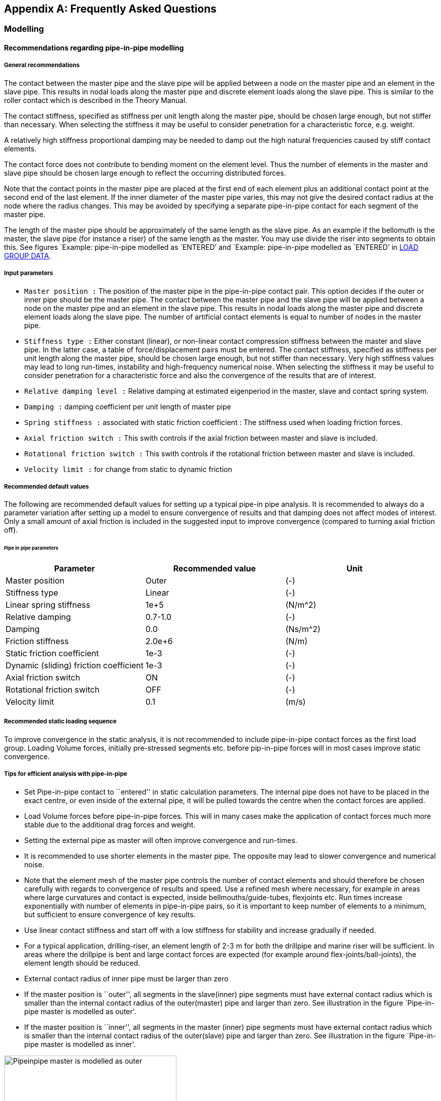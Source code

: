 == Appendix A: Frequently Asked Questions

[[faq_modelling]]
=== Modelling

[[faq_modelling_pip]]
==== Recommendations regarding pipe-in-pipe modelling

[[faq_modelling_pip_general]]
===== General recommendations

The contact between the master pipe and the slave pipe will be applied
between a node on the master pipe and an element in the slave pipe. This
results in nodal loads along the master pipe and discrete element loads
along the slave pipe. This is similar to the roller contact which is
described in the Theory Manual.

The contact stiffness, specified as stiffness per unit length along the
master pipe, should be chosen large enough, but not stiffer than
necessary. When selecting the stiffness it may be useful to consider
penetration for a characteristic force, e.g. weight.

A relatively high stiffness proportional damping may be needed to damp
out the high natural frequencies caused by stiff contact elements.

The contact force does not contribute to bending moment on the element
level. Thus the number of elements in the master and slave pipe should
be chosen large enough to reflect the occurring distributed forces.

Note that the contact points in the master pipe are placed at the first
end of each element plus an additional contact point at the second end
of the last element. If the inner diameter of the master pipe varies,
this may not give the desired contact radius at the node where the
radius changes. This may be avoided by specifying a separate
pipe-in-pipe contact for each segment of the master pipe.

The length of the master pipe should be approximately of the same length
as the slave pipe. As an example if the bellomuth is the master, the
slave pipe (for instance a riser) of the same length as the master. You
may use divide the riser into segments to obtain this. See figures
`Example: pipe-in-pipe modelled as `ENTERED`' and `Example: pipe-in-pipe
modelled as `ENTERED`' in
link:@ref%20stamod_b_incremental_load_data[LOAD GROUP DATA].

[[faq_modelling_pip_input]]
===== Input parameters

* `Master position :` The position of the master pipe in the
pipe-in-pipe contact pair. This option decides if the outer or inner
pipe should be the master pipe. The contact between the master pipe and
the slave pipe will be applied between a node on the master pipe and an
element in the slave pipe. This results in nodal loads along the master
pipe and discrete element loads along the slave pipe. The number of
artificial contact elements is equal to number of nodes in the master
pipe.
* `Stiffness type :` Either constant (linear), or non-linear contact
compression stiffness between the master and slave pipe. In the latter
case, a table of force/displacement pairs must be entered. The contact
stiffness, specified as stiffness per unit length along the master pipe,
should be chosen large enough, but not stiffer than necessary. Very high
stiffness values may lead to long run-times, instability and
high-frequency numerical noise. When selecting the stiffness it may be
useful to consider penetration for a characteristic force and also the
convergence of the results that are of interest.
* `Relative damping level :` Relative damping at estimated eigenperiod
in the master, slave and contact spring system.
* `Damping :` damping coefficient per unit length of master pipe
* `Spring stiffness :` associated with static friction coefficient : The
stiffness used when loading friction forces.
* `Axial friction switch :` This swith controls if the axial friction
between master and slave is included.
* `Rotational friction switch :` This swith controls if the rotational
friction between master and slave is included.
* `Velocity limit :` for change from static to dynamic friction

[[faq_modelling_pip_recommended]]
===== Recommended default values

The following are recommended default values for setting up a typical
pipe-in pipe analysis. It is recommended to always do a parameter
variation after setting up a model to ensure convergence of results and
that damping does not affect modes of interest. Only a small amount of
axial friction is included in the suggested input to improve convergence
(compared to turning axial friction off).

====== Pipe in pipe parameters

[cols=",,",options="header",]
|===
|Parameter |Recommended value |Unit
|Master position |Outer |(-)
|Stiffness type |Linear |(-)
|Linear spring stiffness |1e+5 |(N/m^2)
|Relative damping |0.7-1.0 |(-)
|Damping |0.0 |(Ns/m^2)
|Friction stiffness |2.0e+6 |(N/m)
|Static friction coefficient |1e-3 |(-)
|Dynamic (sliding) friction coefficient |1e-3 |(-)
|Axial friction switch |ON |(-)
|Rotational friction switch |OFF |(-)
|Velocity limit |0.1 |(m/s)
|===

[[faq_modelling_pip_gloading]]
===== Recommended static loading sequence

To improve convergence in the static analysis, it is not recommended to
include pipe-in-pipe contact forces as the first load group. Loading
Volume forces, initially pre-stressed segments etc. before pip-in-pipe
forces will in most cases improve static convergence.

[[faq_modelling_pip_efficient]]
===== Tips for efficient analysis with pipe-in-pipe

* Set Pipe-in-pipe contact to ``entered'' in static calculation
parameters. The internal pipe does not have to be placed in the exact
centre, or even inside of the external pipe, it will be pulled towards
the centre when the contact forces are applied.
* Load Volume forces before pipe-in-pipe forces. This will in many cases
make the application of contact forces much more stable due to the
additional drag forces and weight.
* Setting the external pipe as master will often improve convergence and
run-times.
* It is recommended to use shorter elements in the master pipe. The
opposite may lead to slower convergence and numerical noise.
* Note that the element mesh of the master pipe controls the number of
contact elements and should therefore be chosen carefully with regards
to convergence of results and speed. Use a refined mesh where necessary,
for example in areas where large curvatures and contact is expected,
inside bellmouths/guide-tubes, flexjoints etc. Run times increase
exponentially with number of elements in pipe-in-pipe pairs, so it is
important to keep number of elements to a minimum, but sufficient to
ensure convergence of key results.
* Use linear contact stiffness and start off with a low stiffness for
stability and increase gradually if needed.
* For a typical application, drilling-riser, an element length of 2-3 m
for both the drillpipe and marine riser will be sufficient. In areas
where the drillpipe is bent and large contact forces are expected (for
example around flex-joints/ball-joints), the element length should be
reduced.
* External contact radius of inner pipe must be larger than zero
* If the master position is ``outer'', all segments in the slave(inner)
pipe segments must have external contact radius which is smaller than
the internal contact radius of the outer(master) pipe and larger than
zero. See illustration in the figure `Pipe-in-pipe master is modelled as
outer'.
* If the master position is ``inner'', all segments in the master
(inner) pipe segments must have external contact radius which is smaller
than the internal contact radius of the outer(slave) pipe and larger
than zero. See illustration in the figure `Pipe-in-pipe master is
modelled as inner'.

.Pipeinpipe master is modelled as outer
image::../figures/um_pipeinpipe_modelling_radius_a.png[Pipeinpipe master is modelled as outer,342]

.Pipeinpipe master is modelled as inner
image::../figures/um_pipeinpipe_modelling_radius_b.png[Pipeinpipe master is modelled as inner,342]

[[faq_modelling_transfer]]
==== Transfer functions - roll, pitch and yaw

In `RIFLEX` vessel roll, pitch and yaw are given as rotation per wave
slope; i.e. dimensionless. If values are available as rotation per meter
or foot of wave height, a conversion must be performed.

[[faq_modelling_transfer_conversion]]
===== Conversion example:

[[faq_modelling_transfer_linux]]
===== Linux script for conversion of rao values:

....
##! /usr/bin/awk -f

##

##  Expects input as:    freq(rad/s)  trf(rad/m)     phase

##  and gives output as: freq(rad/s)  trf(rad/rad)   phase

##

##  Waterdepth may be given on the command line;

##      convert_trf 'd=100.0' <infile>

##

BEGIN { d = 310.0; g = 9.81}

  NF  { w = $1; i = 0;
          k0 = 0.0; k1 = w*w/g;

##       print i, k1;
        while ( (k1-k0) > 0.00005 || (k0-k1) > 0.00005 ) 
           { i++;
             k0   = k1;
             x    = k0*d;
             tanh = 1.0;
             if (x < 50.) tanh = (exp(x)-exp(-x))/(exp(x)+exp(-x))
             k1   = w*w/(g*tanh);

##            print i, k1
           }
        print $1,$2/k1,$3
      }
....

[[faq_modelling_example]]
==== Example MATLAB script to generate a 3D seafloor grid

The MATLAB scripts `iFundi.m` and `seafloor.m` may be used to generate a
regular spaced grid of 3D seafloor data. seafloor.m includes the set of
(x,y,z) coordinates that define the 3D seafloor.

[[faq_modelling_example_ifundi]]
===== iFundi.m

....
%
%                                   iFundi
%                                   ______
%  
% MATLAB script that generates a RIFLEX seafloor input file, on the basis of
% column based data.
%
% This script is a basis, which is expected to be modified by the user when needed.
%
% Philippe Maincon, MARINTEK, 28/6/2000
%
clear                                                % Clear MATLAB's memory, to
                                                     % avoid surprises
% Read the seafloor data

seafloor;                                            % call the script in file
                                                     % seafloor.m, which defines 3
                                                     % vectors x,y and z, of same
                                                     % size.

% Define the grid to be generated                                                     
                                                                                                          
Xsmin = 540;                                         % define the grid to be
DGX   = .5;                                          % generated
Xsmax = 650;                                         % x values on the grid to be
Ysmin = 80;                                          % between Xsmin and Xsmax, with
DGY   = .5;                                          % step DGX
Ysmax = 140;

% Create the interpolated grid

[b,a]=meshgrid(Ysmin:DGY:Ysmax,Xsmin:DGX:Xsmax);     % for the purpose of
                                                     % interpolation, generate the
                                                     % matrices a and b of x and y
                                                     % data respectively, for each
                                                     % point of the grid.
                                                     % DO NOT switch a and b, x and
                                                     % y. !!!
c=griddata(x,y,z,a,b,'linear');                      % interpolate z data to grid c

% Plot the result - for feedback to the user


figure(1); clf; hold on;axis equal;                  
mesh(a,b,c);                                         % plot the interpolated grid as
                                                     % a "mesh"
plot3(x,y,z,'k.','markersize',3);                    % plot the original data as
                                                     % black dots
grid;                                                % put a grid as background to
                                                     % the plot

% Write the RIFLEX seafloor input file

depth=round(c*100);
[NGX,NGY]=size(depth)
fnut=char(39);zero=0

file=fopen('bottom.rif','w');                        % You can change the name of
                                                     % the file here
fprintf(file,'%s\n','Sample seabed profile');        % the syntax here is that of
                                                     % C language
fprintf(file,'%s %s\n',fnut,'NGX NGY Xsmin Xsmax Ysmin Ysmax DGX DGY');
% Mind that a RIFLEX input file is never to have more than 80 columns...
fprintf(file,'%4d %4d %8.2f %8.2f %8.2f %8.2f %8.2f %8.2f\n',...
              NGX,NGY,Xsmin,Xsmax,Ysmin,Ysmax,DGX,  DGY);
fprintf(file,'%s %s\n',fnut,'XOS YOS ANGOL');
fprintf(file,'%8.2f %8.2f %8.2f\n',zero,zero,zero);
fprintf(file,'%s %s\n',fnut,'Depth of seabed [ul*100]');
for col = 1:NGY
   for lin =1:NGX-1
      fprintf(file,'%8d %s\n',depth(lin,col),'&');
   end
   fprintf(file,'%8d \n',depth(NGX,col));
end   
fclose(file);

%%%%%%%%%%%%%%%%%%%%%%%%%%%%%% end %%%%%%%%%%%%%%%%%%%%%%%%%%%%%%%%%%%%
....

[[faq_modelling_example_seafloor]]
===== seafloor.m

....
tmp=[  46318.500     62176.000    -134.0976
   46319.500     62176.000    -134.0722 
   46320.500     62176.000    -134.0749 
   46321.500     62176.000    -134.0644 
....

[…] ~~~ 46427.125 62283.000 -126.0274 46428.125 62283.000 -125.9467];

x = tmp(:,1)-tmp(1,1); y = tmp(:,2)-tmp(1,2); z = tmp(:,3); clear tmp;
r1 = x<400; r2 = x>400; ~~~

[[faq_analysis]]
=== Analysis

[[faq_analysis_work]]
==== Work array size in STAMOD, DYNMOD and OUTMOD

The size of the work arrays may be specified using the environment
variables `RIFLEX_STAMOD_MEM`, `RIFLEX_DYNMOD_MEM` and
`RIFLEX_OUTMOD_MEM`. The variables give the size in million Bytes,
i.e. 4 times the number of million integer words. The minimum size is 4
and the maximum size is 800. From `RIFLEX` 3.6.17 / 3.7.25 the maximum
size is increased to 1600. The value used is echoed on the `.res` file.

The default size of the `STAMOD` work array is 4 million integer words.
This corresponds to specifying 16.

The default size of the `DYNMOD` work array is 8 million integer words.
This corresponds to specifying 32.

The work array in `OUTMOD` may be specified in `RIFLEX` versions 3.4.7
and higher. The default size of the `OUTMOD` work array is 8 million
integer words. This corresponds to specifying 32.

The procedure for setting environmental variables is described in
link:@ref%20faq_analysis_setting[Setting Environment variables on
Windows] and link:@ref%20faq_linux_setting[Setting Environment variables
on Linux].

The `RIFLEX` for Windows utility should be restarted after setting the
environment variables.

[[faq_analysis_maximum]]
==== Maximum number of arrays on the ifnsta, ifnirr and ifndyn files

The maximum number of arrays on the `ifnsta`, `ifnirr` and `ifndyn`
files may be specified using the environment variables
`RIFLEX_MAXSTA_IFNSTA`, `RIFLEX_MAXIRR_IFNIRR` and
`RIFLEX_MAXDYN_IFNDYN`. The values used are echoed on the `_stamod.res`
or `_dynmod.res` file.

The minimum size of `RIFLEX_MAXSTA_IFNSTA` is 2000 and the maximum is
2000000. The default is 20000.

The minimum size of `RIFLEX_MAXIRR_IFNIRR` is 100 and the maximum is
100000. The default is 2000.

The minimum size of `RIFLEX_MAXDYN_IFNDYN` is 50000 and the maximum is
2000000. The default is 200000.

The procedure for setting environmental variables is described in
link:@ref%20faq_analysis_setting[Setting Environment variables on
Windows] and link:@ref%20faq_linux_setting[Setting Environment variables
on Linux].

The `RIFLEX` for Windows utility should be restarted after setting the
environment variables.

[[faq_analysis_transforming]]
==== Transforming time series on file ifndyn

After completing the time domain simulation, `DYNMOD` reads stored
displacements, forces and curvature back from the `ifndyn` file and
extracts times series which are then stored on the `ifndyn` file for
subsequent use by `OUTMOD`. This will cause a lot of file IO if storage
is specified for many response quantities at many time steps and may be
very time consuming.

Depending on the available space in the `DYNMOD` work array, `DYNMOD`
may not be able to transform the time series for all stored nodes /
elements at the same time. Check the `dynmod.res` file for information
about the time series transformation, e.g. for a very small test case:

....
Transforming displacements to time series in
1 groups of 50 nodes/elements each
took 0.06 s (wall clock time)
....

If the transformation is split in many groups, increasing the size of
the `DYNMOD` work array may help (ref FAQ
link:@ref%20faq_analysis_work[Work array size in STAMOD, DYNMOD and
OUTMOD]).

The amount of data transformed may be reduced by not storing response
for nodes / elements that are not needed for post-processing in
`OUTMOD`; e.g. for presentation of times series, response statistics,
fatigue damage, distance time series. Note that one can obtain minima,
maxima, mean, standard deviation and estimated period on the
`dynmod.mpf` file even if the response quantities are not stored.

If the transformation remains unacceptably time consuming, a solution
may be to run the simulation twice. The initial simulation may either be
a shorter simulation with full storage or a long simulation without
storage. The response quantities of interest may then be selected from
the time series or from the key response on the `mpf` file and the
simulation rerun storing only the selected response.

[[faq_analysis_setting]]
==== Setting environment variables on Windows

Environmental variables may be used to specify work array size or the
maximum number of arrays on files, see
link:@ref%20faq_analysis_work[Work array size in STAMOD, DYNMOD and
OUTMOD] and link:@ref%20faq_analysis_maximum[Maximum number of arrays on
the ifnsta, ifnirr and ifndyn files]. If not set, default values will be
used by `RIFLEX`. For example to increase the `DYNMOD` work array to
twice the default size, set `RIFLEX_DYNMOD_MEM` to 64.

On Windows 7: 1. Click on Start at the lower left corner of the screen
2. Right mouse click on Computer in the right hand column 3. Choose
Properties at the bottom of the menu that pops up 4. Choose Advanced
System Settings at the bottom left of the System window 5. Choose
Environment Variables at bottom right 6. Set the desired variables 7.
Choose OK to save the settings 8. Restart any command line window in
order to update your environment

[[faq_analysis_running]]
==== Running Linux scripts on Windows

The CYGWIN package (http://www.cygwin.com/) will enable you to run
Linux-style shell scripts on your Windows machine.

[[faq_extracting]]
=== Extracting Results

[[faq_extracting_reading]]
==== Reading RIFLEX results in MATLAB

The contents of the binary additional result files from `DYNMOD` may be
read:

....
fid=fopen('noddis.bin');
F=fread(fid,[156 500],'float32');
F=F';
....

The binary additional result files contain two columns more than the
corresponding ASCII files. For `RIFLEX` version before `RIFLEX` 3.6.7
(or development versions before 3.7.8), please add 1 to the specified
column number and note that an extra column appears after the described
columns with data. For `RIFLEX` 3.6.7 (3.7.8) and higher, the column
numbers on the key file are correct.

ASCII file; e.g `.res` and `.mpf` files; may be read using fscanf: ~~~
fid = fopen(`armour_sa_ANGLES_outmod.res'); fseek(fid,5176,`bof');
angle1=fscanf(fid,`%g %g %g %g %g %g',[6,600]); fseek(fid,766,`cof');
angle2=fscanf(fid,`%g %g %g %g %g %g',[6,600]); status = fclose(fid);
~~~

Matrices on a `.mpf` file may alternatively be read using get_matrix.m.

[[faq_extracting_reading_get]]
===== get_matrix.m

....
function matrix=get_matrix(mpffile,title)

%   Matlab function to get the matrices that match the string title
%   from the mpf file mpffile.
%

% *** Open mpf file
fid = fopen(mpffile,'r');


% *** Read entire file into character string

filetext = fscanf(fid,'%c');
fclose(fid);

nlen = length(filetext);


% *** Find start of all matrices on file + dummy pointer at end
ixmat = findstr('MATRIX',filetext);
nmat = length(ixmat);
ixmat(nmat+1) = nlen;


% *** Find start of all matrices of "title"
text = [ 'MATRIX    ' , title ];
ix0 = findstr(text,filetext);
nmat = length(ix0);


% *** Get matrices from file

nlin = 0;
for i=1:nmat

%  fprintf(1,'%s \n', filetext(ix0(i):ix0(i)+60));

   % Find which matrix
   imat=find(ixmat == ix0(i));

   % Start of values - add 10 to skip 'VALUES    '
   ix1 = ixmat(imat) + findstr('VALUES',filetext(ixmat(imat)+1:ixmat(imat+1))) + 10;

   % Values end at start of next matrix
   ix2 = ixmat(imat+1) - 1;

   values = str2num(filetext(ix1:ix2));

   if (i  == 1)
     all_values = shiftdim(values,1);
   else
   all_values = [ all_values , shiftdim(values,1) ];
   end

end


matrix = shiftdim(all_values,1);
....

[[faq_extracting_utility]]
==== Utility programs for STARTIMES files

The utility program `prtsc` may be used to list the contents of a
Startimes file.

The utility program `tsprn` may be used to extract time series from a
Startimes file.

SINTEF Ocean customers may download the utilities from the MSE e-room.

[[faq_extracting_stress]]
==== Stress time series

Stress time series from `OUTMOD` are available in two ways:

* Printed on the `_outmod.res` file if `PRINT` is specified and
`STARTIMES` is not specified
* Stored in Startimes format on on the `_outmod.ts` file if `STARTIMES`
is specified

If stored in Startimes format, time series may be viewed / accessed in
several ways:

* Using the utility MatrixPlot
* Converted to ASCII format using the utility TSPRN (see Utility
programs for STARTIMES files below)
* Port-processed using the Startimes package for time series

[[faq_licensing]]
=== Licensing

[[faq_licensing_getting]]
==== Getting the FLEXlm HOSTID of a PC

The `RIFLEX` FLEXlm license file is generated for a specific computer,
which is identified by its HOSTID. The HOSTID is the MAC address of the
primary network card of the PC where the software will be run.

The easiest way to get the MAC address is to run the command
``ipconfig/all >out.txt`' from the DOS command prompt. The `out.txt`
file may be opened with a text editor, e.g. Notepad. The MAC address is
given by the variable ``Physical Address`' (12 alphanumeric characters).
Mobile PCs will normally have several network cards and thus several MAC
addresses - chose the MAC address under `Local Area Connection', not the
one under `Wireless'.

On Windows 7 the DOS command prompt may be started by choosing Start,
Search programs and files and then typing `cmd`.

On Windows XP the DOS command prompt may be started by choosing Start,
Run and then typing `cmd`. Alternatively, chose Start, All Programs,
Accessories and finally Command Prompt.

Send the `out.txt` file or the MAC address to your license provider so
that they can generate a license file.

[[faq_licensing_specifying]]
==== Specifying the FLEXlm license server or file on Windows

The first time `RIFLEX` is run on a PC a dialog will appear and the user
may specify a license server or a file location.

Choose and specify either a license server, e.g.
``2002@riflex.marin.ntnu.no`' (for non-commercial student use at NTNU)
or chose license file and browse to select the license file on your
computer, e.g. ``C:\SINTEF\ntnu_larsen.lic`'

The specified license server or file will then be stored with other
registry information. To change the specified FLEXlm server or file,
choose `START`, `Run`, `regedit`, `HKEY_LOCAL_MACHINE`, `SOFTWARE` and
then `FLEXlm license manager`. Click with the right mouse button on
`MARINTEK_LICENSE_FILE` and choose `modify` or `delete`.

Several license files or a combination of license files and license
servers may be specified by giving a list with semicolons (;) between
the entries, e.g. ``C:\SINTEF\ntnu_larsen.lic;@gimli`'

[[faq_licensing_error]]
==== FLEXlm error: Terminal Server remote client not allowed

Standalone uncounted licenses are intended for single user use on the PC
with the specified HOSTID. They can therefore not be used via remote
desktop. The solution is to acquire a server license.

[[faq_licensing_trouble]]
==== Troubleshooting FLEXlm license server problems

The first step is to check with the IT staff that the license server is
running and that the `RIFLEX` / `VIVANA` license has been installed.

The second step is to check the specification of the license server on
the computer attempting to run `RIFLEX` / `VIVANA`. See
link:@ref%20faq_licensing_specifying[Specifying the FLEXlm license
server or file on Windows] (or
link:@ref%20faq_linux_specifying[Specifying the FLEXlm license server or
file on Linux]). The entry should be set to `@` and the name of the
license server machine, e.g. `@moses` or `@moses.marintek.sintef.no`. It
is normally not necessary to specify the port, so don’t give a number
before the `@`. Remove any old references to other license servers
and/or license files.

The third step is to run the diagnostic utility lmdiag. On Windows start
a Command Prompt by choosing `START`, `All Programs`, `Accessories` and
finally `Command Prompt`. Run ~~~ lmutil lmdiag -c @SERVER -n
RIFLEX_INPMOD ~~~ replacing `SERVER` with the name of your license
server. This will allow you to check your connection with the license
server and whether the `RIFLEX` / `VIVANA` license has been successfully
installed. You may alternatively run ~~~ lmutil lmdiag -c @SERVER -n ~~~
to obtain a list of licenses that are available from the server.

When the specified license is available, a ``This license can be checked
out'' message will appear. Note that a number of ``No licenses for …''
messages may also appear in the list, e.g.

....
lmutil - Copyright (c) 1989-2003 by Macrovision Corporation. All rights reserved.
FLEXlm diagnostics on Tue 11/11/2008 11:26

-----------------------------------------------------
License file: 27000@moses
-----------------------------------------------------
No licenses for RIFLEX_INPMOD in this license file
-----------------------------------------------------
License file: 27001@moses
-----------------------------------------------------
"RIFLEX_INPMOD" v1.0, vendor: MARINTEK
License server: moses
floating license expires: 15-jan-2009

This license can be checked out
-----------------------------------------------------
-----------------------------------------------------
License file: 27002@moses
-----------------------------------------------------
No licenses for RIFLEX_INPMOD in this license file
....

Trying to obtain a license that is not available results in only ``No
licenses for…'' messages for all ports.

Specifying an unreachable server name will result in only the first two
lines of text; the line with the lmutul copyright information and the
current date and time.

[[faq_riflex]]
=== RIFLEX for Windows Utility

[[faq_riflex_specifying]]
==== Specifying program modules in RIFLEX for Windows

The location of the `RIFLEX` program modules is stored on the
`RIFLEX4Win.INI` file which is located on the same directory as
`RIFLEX4Win.exe`. If the location is not specified on the
`RIFLEX4Win.INI` file, e.g., when `RIFLEX` for Windows is started for
the first time, the location is set to `RIFLEX_HOME\bin` using the
environmental variable `RIFLEX_HOME`. The `INI` file `RIFLEX4Win.INI` is
updated when `RIFLEX` for Windows is closed.

The location may thus be reset by replacing the `RIFLEX4Win.INI` file,
resetting the `RIFLEX_HOME` environmental variable and then restarting
`RIFLEX` for Windows. The `RIFLEX4Win.INI` file may be re-downloaded or
edited by the user.

Overwriting the `INI` file may also be necessary if the directory where
`RIFLEX` was last run is no longer available.

Alternatively, the path to the executables may be specified in `RIFLEX`
for Windows. Select `Options` and then `Programs` and set the correct
folder name for `HOME` and the individual program modules `INPMOD`,
`STAMOD`, … .

The same procedure is applicable for `VIVANA` for Windows. This allows
the user to have separate `RIFLEX` and `VIVANA` installations, using the
correct `INPMOD` and `STAMOD` modules in each.

[[faq_riflex_error]]
==== Run-time error 9: subscript out of range

This error message indicates that `RIFLEX` for Windows cannot find the
expected key data for plotting. It is usually caused by empty or
incomplete `.mpf` files and may occur after running an analysis or when
starting `RIFLEX` for Windows or selecting a new directory.

The immediate remedy is usually to delete the offending files with the
`mpf` suffix on the directory.

Check the `RIFLEX` / `VIVANA` `.res` files to see if the problem is
caused by an error in the analysis; e.g. the analysis has been
interrupted or failed. It may also occur after a successful analysis if
no plots were stored on the `.mpf` file; e.g. pure Catenary `STAMOD`
analyses, static analyses with the parameter `IFILFM = 0`, dynamic
simulations that are shorter than the specified start time for response
envelope calculation or where envelopes are not calculated or stored.
Please check the `STAMOD` data group `STAMOD CONTROL INFORMATION` and
the `DYNMOD` data groups `ENVELOPE CURVE SPECIFICATION` and
`REGWAVE PRINT OPTIONS`.

[[faq_linux]]
=== Linux

[[faq_linux_specifying]]
==== Specifying the FLEXlm license server or file on Linux

Before running `RIFLEX` for the first time the environment variable
`MARINTEK_LICENSE_FILE` must be set to the license server or file
location, e.g. ~~~ MARINTEK_LICENSE_FILE=``@flexlm'' ~~~ ~~~
MARINTEK_LICENSE_FILE=``/home/ep/riflex_test.lic'' ~~~ or (for
non-commercial student use at NTNU) ~~~
MARINTEK_LICENSE_FILE=``2002@riflex.marin.ntnu.no'' ~~~

This value will be stored on the file `.flexlmrc` in the user’s home
directory the first time one runs `RIFLEX`. This file may later be
edited if necessary.

Several license files or a combination of license files and license
servers may be specified by giving a list with semicolons (;) between
the entries, e.g., ~~~
MARINTEK_LICENSE_FILE=``/home/ep/riflex_test.lic;@flexlm'' ~~~

[[faq_linux_setting]]
==== Setting Environment variables on Linux

Environmental variables be used to specify work array size or the
maximum number of arrays on files, see
link:@ref%20faq_analysis_work[Work array size in STAMOD, DYNMOD and
OUTMOD] and link:@ref%20faq_analysis_maximum[Maximum number of arrays on
the ifnsta, ifnirr and ifndyn files]. If not set, default values will be
used by `RIFLEX`. For example to increase the `DYNMOD` work array to
twice the default size.

To set in a Bourne / Korn / Bash shell ~~~ export
RIFLEX_DYNMOD_MEM=``500'' ~~~
